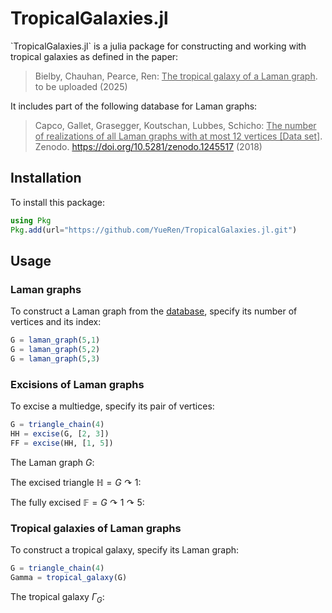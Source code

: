 * TropicalGalaxies.jl

`TropicalGalaxies.jl` is a julia package for constructing and working with tropical galaxies as defined in the paper:

#+begin_quote
Bielby, Chauhan, Pearce, Ren: _The tropical galaxy of a Laman graph_. to be uploaded (2025)
#+end_quote

It includes part of the following database for Laman graphs:

#+begin_quote
Capco, Gallet, Grasegger, Koutschan, Lubbes, Schicho: _The number of realizations of all Laman graphs with at most 12 vertices [Data set]_. Zenodo. https://doi.org/10.5281/zenodo.1245517 (2018)
#+end_quote


** Installation
To install this package:

#+begin_src julia
  using Pkg
  Pkg.add(url="https://github.com/YueRen/TropicalGalaxies.jl.git")
#+end_src

** Usage

*** Laman graphs
To construct a Laman graph from the [[https://zenodo.org/records/1245517][database]], specify its number of vertices and its index:

#+begin_src julia
  G = laman_graph(5,1)
  G = laman_graph(5,2)
  G = laman_graph(5,3)
#+end_src

*** Excisions of Laman graphs
To excise a multiedge, specify its pair of vertices:

#+begin_src julia
  G = triangle_chain(4)
  HH = excise(G, [2, 3])
  FF = excise(HH, [1, 5])
#+end_src


The Laman graph $G$:
#+ATTR_HTML: :width 300px
[[./images/laman_graph.png]]

The excised triangle $\mathbb{H}=G\curvearrowright 1$:
#+ATTR_HTML: :width 300px
[[./images/triangle_chain_4_HH.png]]

The fully excised $\mathbb{F}=G\curvearrowright 1 \curvearrowright 5$:
#+ATTR_HTML: :width 300px
[[./images/triangle_chain_4_FF.png]]

*** Tropical galaxies of Laman graphs
To construct a tropical galaxy, specify its Laman graph:

#+begin_src julia
  G = triangle_chain(4)
  Gamma = tropical_galaxy(G)
#+end_src

The tropical galaxy $\Gamma_G$:
#+ATTR_HTML: :width 600px
[[./images/tropical_galaxy.png]]
